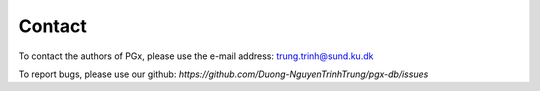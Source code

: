 Contact
=======

To contact the authors of PGx, please use the e-mail address: `trung.trinh@sund.ku.dk`_

.. _trung.trinh@sund.ku.dk: mailto:trung.trinh@sund.ku.dk


To report bugs, please use our github: `https://github.com/Duong-NguyenTrinhTrung/pgx-db/issues`


